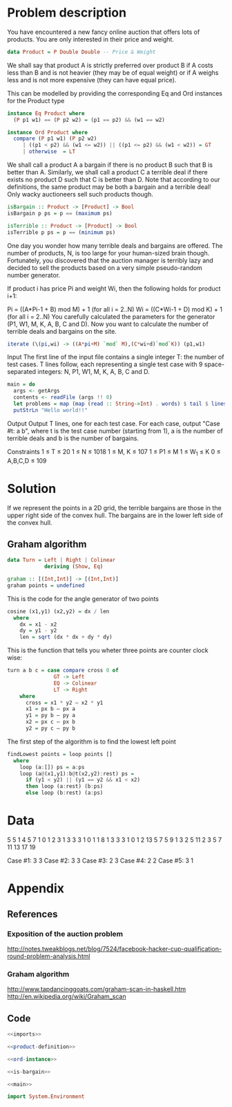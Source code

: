 * Problem description
You have encountered a new fancy online auction that offers lots of
products. You are only interested in their price and weight. 

#+name: product-definition
#+begin_src haskell
data Product = P Double Double -- Price & Weight
#+end_src

We shall say that product A is strictly preferred over product B if A
costs less than B and is not heavier (they may be of equal weight) or
if A weighs less and is not more expensive (they can have equal
price).

This can be modelled by providing the corresponding Eq and Ord
instances for the Product type

#+name: ord-instance
#+begin_src haskell
  instance Eq Product where
    (P p1 w1) == (P p2 w2) = (p1 == p2) && (w1 == w2)
  
  instance Ord Product where
    compare (P p1 w1) (P p2 w2) 
       | ((p1 < p2) && (w1 <= w2)) || ((p1 <= p2) && (w1 < w2)) = GT 
       | otherwise  = LT
#+end_src

We shall call a product A a bargain if there is no product B such that
B is better than A. Similarly, we shall call a product C a terrible
deal if there exists no product D such that C is better than D. Note
that according to our definitions, the same product may be both a
bargain and a terrible deal! Only wacky auctioneers sell such products
though.

#+name: is-bargain
#+begin_src haskell
isBargain :: Product -> [Product] -> Bool
isBargain p ps = p == (maximum ps)
  
isTerrible :: Product -> [Product] -> Bool
isTerrible p ps = p == (minimum ps)  
#+end_src

One day you wonder how many terrible deals and bargains are
offered. The number of products, N, is too large for your human-sized
brain though. Fortunately, you discovered that the auction manager is
terribly lazy and decided to sell the products based on a very simple
pseudo-random number generator.

If product i has price Pi and weight Wi, then the following holds for
product i+1:

Pi = ((A*Pi-1 + B) mod M) + 1 (for all i = 2..N) Wi = ((C*Wi-1 + D)
mod K) + 1 (for all i = 2..N) You carefully calculated the parameters
for the generator (P1, W1, M, K, A, B, C and D). Now you want to
calculate the number of terrible deals and bargains on the site.

#+name: gen-points
#+begin_src haskell
iterate (\(pi,wi) -> ((A*pi+M) `mod` M),(C*wi+d)`mod`K)) (p1,w1)
#+end_src

Input The first line of the input file contains a single integer T:
the number of test cases. T lines follow, each representing a single
test case with 9 space-separated integers: N, P1, W1, M, K, A, B, C
and D.

#+name: main
#+begin_src haskell
  main = do
    args <- getArgs
    contents <- readFile (args !! 0)
    let problems = map (map (read :: String->Int) . words) $ tail $ lines contents
    putStrLn "Hello world!!"
#+end_src

Output Output T lines, one for each test case. For each case, output
"Case #t: a b", where t is the test case number (starting from 1), a
is the number of terrible deals and b is the number of bargains.

Constraints
1 ≤ T ≤ 20
1 ≤ N ≤ 1018
1 ≤ M, K ≤ 107
1 ≤ P1 ≤ M
1 ≤ W_1 ≤ K
0 ≤ A,B,C,D ≤ 109
* Solution
If we represent the points in a 2D grid, the terrible bargains are
those in the upper right side of the convex hull. The bargains are in
the lower left side of the convex hull.

** Graham algorithm
#+name: graham-algo
#+begin_src haskell
data Turn = Left | Right | Colinear
            deriving (Show, Eq)

graham :: [(Int,Int)] -> [(Int,Int)]
graham points = undefined
#+end_src

This is the code for the angle generator of two points
#+name: angle
#+begin_src haskell
cosine (x1,y1) (x2,y2) = dx / len
  where
    dx = x1 - x2
    dy = y1 - y2
    len = sqrt (dx * dx + dy * dy)
#+end_src

This is the function that tells you wheter three points are counter
clock wise:

#+name: ccw
#+begin_src haskell
turn a b c = case compare cross 0 of
               GT -> Left
               EQ -> Colinear
               LT -> Right
    where
      cross = x1 * y2 – x2 * y1
      x1 = px b – px a
      y1 = py b – py a
      x2 = px c – px b
      y2 = py c – py b
#+end_src

The first step of the algorithm is to find the lowest left point

#+name: findLowest
#+begin_src haskell
findLowest points = loop points []
  where
    loop (a:[]) ps = a:ps
    loop (a@(x1,y1):b@t(x2,y2):rest) ps =        
      if (y1 < y2) || (y1 == y2 && x1 < x2)
      then loop (a:rest) (b:ps)
      else loop (b:rest) (a:ps)
#+end_src

* Data
#+name: input-data
5
5 1 4 5 7 1 0 1 2
3 1 3 3 3 1 0 1 1
8 1 3 3 3 1 0 1 2
13 5 7 5 9 1 3 2 5
11 2 3 5 7 11 13 17 19

Case #1: 3 3
Case #2: 3 3
Case #3: 2 3
Case #4: 2 2
Case #5: 3 1 

* Appendix
** References
*** Exposition of the auction problem
http://notes.tweakblogs.net/blog/7524/facebook-hacker-cup-qualification-round-problem-analysis.html
*** Graham algorithm
http://www.tapdancinggoats.com/graham-scan-in-haskell.htm
http://en.wikipedia.org/wiki/Graham_scan



** Code
#+name: Auction.hs
#+begin_src haskell :noweb yes :tangle Auction.hs
<<imports>>

<<product-definition>>

<<ord-instance>>

<<is-bargain>>

<<main>>
#+end_src

#+name: imports
#+begin_src haskell
import System.Environment
#+end_src

